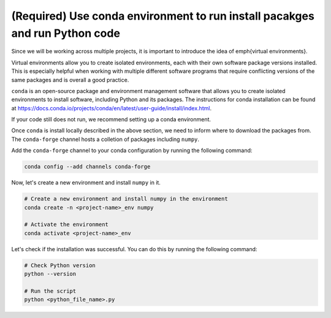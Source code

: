 (Required) Use conda environment to run install pacakges and run Python code
^^^^^^^^^^^^^^^^^^^^^^^^^^^^^^^^^^^^^^^^^^^^^^^^^^^^^^^^^^^^^^^^^^^^^^^^^^^^


Since we will be working across multiple projects, it is important to introduce the idea of \emph{virtual environments}. 

Virtual environments allow you to create isolated environments, each with their own software package versions installed. 
This is especially helpful when working with multiple different software programs that require conflicting versions of the same packages and is overall a good practice.

``conda`` is an open-source package and environment management software that allows you to create isolated environments to install software, including Python and its packages. The instructions for conda installation can be found at https://docs.conda.io/projects/conda/en/latest/user-guide/install/index.html.


If your code still does not run, we recommend setting up a conda environment. 

Once ``conda`` is install locally described in the above section, we need to inform where to download the packages from. The ``conda-forge`` channel hosts a colletion of packages including ``numpy``.

Add the ``conda-forge`` channel to your conda configuration by running the following command:

.. code-block:: bash

    conda config --add channels conda-forge

Now, let's create a new environment and install ``numpy`` in it.

.. code-block:: bash

    # Create a new environment and install numpy in the environment
    conda create -n <project-name>_env numpy

    # Activate the environment
    conda activate <project-name>_env

Let's check if the installation was successful. You can do this by running the following command:

.. code-block:: bash

    # Check Python version
    python --version

    # Run the script
    python <python_file_name>.py
